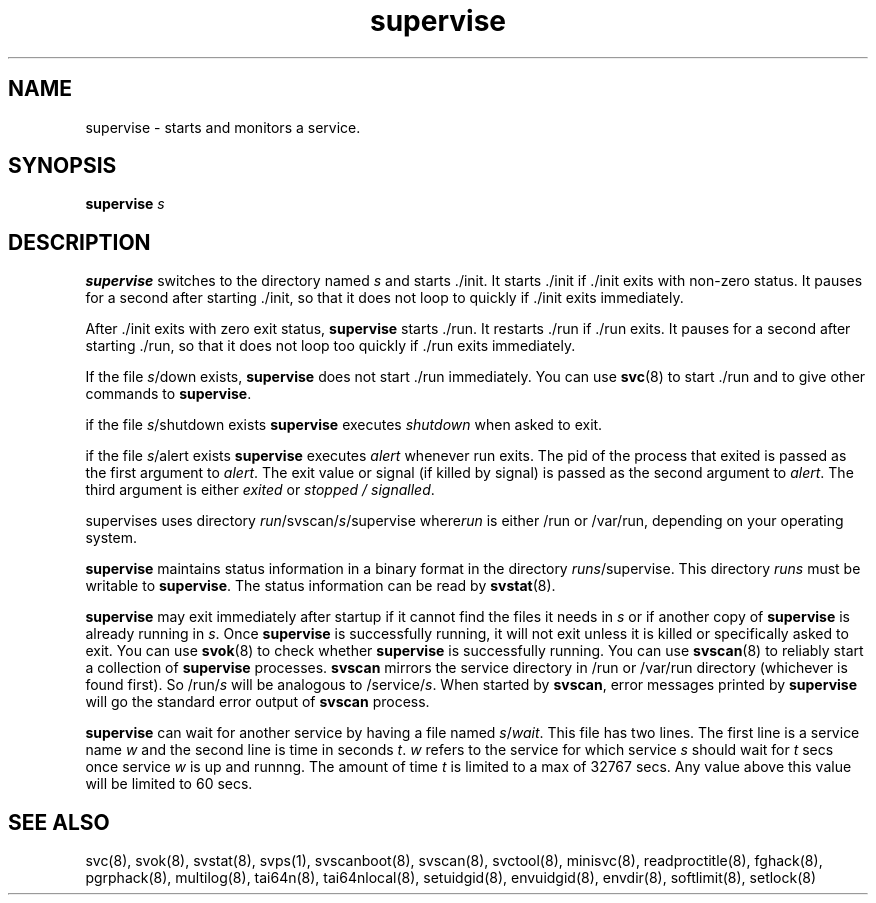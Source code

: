 .TH supervise 8
.SH NAME
supervise \- starts and monitors a service.

.SH SYNOPSIS
\fBsupervise\fR \fIs\fR

.SH DESCRIPTION
\fBsupervise\fR switches to the directory named \fIs\fR and starts ./init.
It starts ./init if ./init exits with non-zero status. It pauses for a
second after starting ./init, so that it does not loop to quickly if ./init
exits immediately.

After ./init exits with zero exit status, \fBsupervise\fR starts ./run.
It restarts ./run if ./run exits. It pauses for a second after
starting ./run, so that it does not loop too quickly if ./run exits
immediately. 

If the file \fIs\fR/down exists, \fBsupervise\fR does not start ./run
immediately. You can use \fBsvc\fR(8) to start ./run and to give other
commands to \fBsupervise\fR.

if the file \fIs\fR/shutdown exists \fBsupervise\fR executes
\fIshutdown\fR when asked to exit.

if the file \fIs\fR/alert exists \fBsupervise\fR executes \fIalert\fR
whenever run exits. The pid of the process that exited is passed as the
first argument to \fIalert\fR. The exit value or signal (if killed by
signal) is passed as the second argument to \fIalert\fR. The third argument
is either \fIexited\fR or \fIstopped / signalled\fR.

supervises uses directory \fIrun\fR/svscan/\fIs\fR/supervise where\fIrun\fR
is either /run or /var/run, depending on your operating system.

\fBsupervise\fR maintains status information in a binary format in the
directory \fIrun\fR\fIs\fR/supervise. This directory \fIrun\fR\fIs\fR must
be writable to \fBsupervise\fR. The status information can be read by
\fBsvstat\fR(8).

\fBsupervise\fR may exit immediately after startup if it cannot find the
files it needs in \fIs\fR or if another copy of \fBsupervise\fR is already
running in \fIs\fR. Once \fBsupervise\fR is successfully running, it will
not exit unless it is killed or specifically asked to exit. You can use
\fBsvok\fR(8) to check whether \fBsupervise\fR is successfully running. You
can use \fBsvscan\fR(8) to reliably start a collection of \fBsupervise\fR
processes. \fBsvscan\fR mirrors the service directory in /run or /var/run
directory (whichever is found first). So /run/\fIs\fR will be analogous
to /service/\fIs\fR. When started by \fBsvscan\fR, error messages printed
by \fBsupervise\fR will go the standard error output of \fBsvscan\fR
process.

\fBsupervise\fR can wait for another service by having a file named
\fIs\fR/\fIwait\fR. This file has two lines. The first line is a service
name \fIw\fR and the second line is time in seconds \fIt\fR. \fIw\fR
refers to the service for which service \fIs\fR should wait for \fIt\fR
secs once service \fIw\fR is up and runnng. The amount of time \fIt\fR
is limited to a max of 32767 secs. Any value above this value will be
limited to 60 secs.

.SH SEE ALSO
svc(8),
svok(8),
svstat(8),
svps(1),
svscanboot(8),
svscan(8),
svctool(8),
minisvc(8),
readproctitle(8),
fghack(8),  
pgrphack(8),
multilog(8),
tai64n(8),
tai64nlocal(8),
setuidgid(8),
envuidgid(8),
envdir(8),
softlimit(8),
setlock(8)
